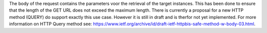 The body of the request contains the parameters voor the retrieval of the target instances. This has been done to 
ensure that the length of the GET URL does not exceed the maximum length. There is currently a proposal for a new 
HTTP method (QUERY) do support exactly this use case. However it is still in draft and is therfor not yet implemented. 
For more information on HTTP Query method see: `https://www.ietf.org/archive/id/draft-ietf-httpbis-safe-method-w-body-03.html <https://www.ietf.org/archive/id/draft-ietf-httpbis-safe-method-w-body-03.html>`_.